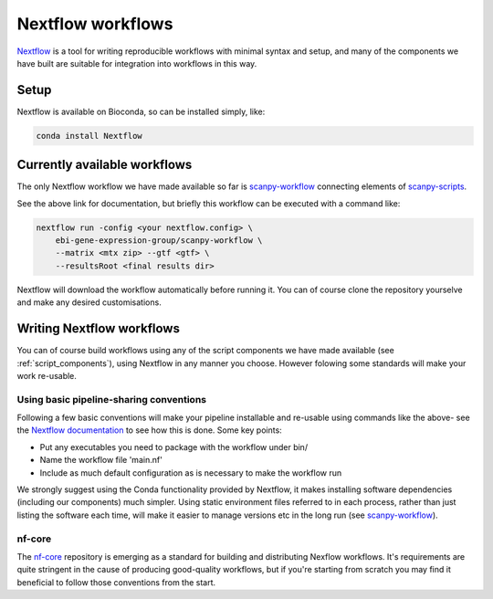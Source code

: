 ###########################################
Nextflow workflows
###########################################

`Nextflow <https://www.nextflow.io/>`_ is a tool for writing reproducible workflows with minimal syntax and setup, and many of the components we have built are suitable for integration into workflows in this way.  

*****
Setup
*****

Nextflow is available on Bioconda, so can be installed simply, like:

.. code-block:: bash
    
    conda install Nextflow


*****************************
Currently available workflows
*****************************

The only Nextflow workflow we have made available so far is `scanpy-workflow <https://github.com/ebi-gene-expression-group/scanpy-workflow>`_ connecting elements of `scanpy-scripts <https://github.com/ebi-gene-expression-group/scanpy-scripts>`_. 

See the above link for documentation, but briefly this workflow can be executed with a command like:

.. code-block:: bash

    nextflow run -config <your nextflow.config> \
        ebi-gene-expression-group/scanpy-workflow \
        --matrix <mtx zip> --gtf <gtf> \
        --resultsRoot <final results dir>

Nextflow will download the workflow automatically before running it. You can of course clone the repository yourselve and make any desired customisations.

**************************
Writing Nextflow workflows
**************************

You can of course build workflows using any of the script components we have made available (see :ref:`script_components`), using Nextflow in any manner you choose. However folowing some standards will make your work re-usable.

Using basic pipeline-sharing conventions
========================================

Following a few basic conventions will make your pipeline installable and re-usable using commands like the above- see the `Nextflow documentation <https://www.nextflow.io/docs/latest/sharing.html>`_ to see how this is done. Some key points:

* Put any executables you need to package with the workflow under bin/
* Name the workflow file 'main.nf' 
* Include as much default configuration as is necessary to make the workflow run

We strongly suggest using the Conda functionality provided by Nextflow, it makes installing software dependencies (including our components) much simpler. Using static environment files referred to in each process, rather than just listing the software each time, will make it easier to manage versions etc in the long run (see `scanpy-workflow <https://github.com/ebi-gene-expression-group/scanpy-workflow>`_). 

nf-core
=======

The `nf-core <https://nf-co.re/>`_ repository is emerging as a standard for building and distributing Nexflow workflows. It's requirements are quite stringent in the cause of producing good-quality workflows, but if you're starting from scratch you may find it beneficial to follow those conventions from the start.

